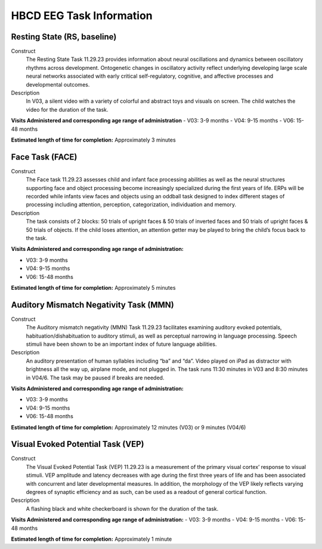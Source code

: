 HBCD EEG Task Information
==========================

Resting State (RS, baseline)
-----------------------------

Construct
	The Resting State Task 11.29.23 provides information about neural oscillations and dynamics between oscillatory rhythms across development. Ontogenetic changes in oscillatory activity reflect underlying developing large scale neural networks associated with early critical self-regulatory, cognitive, and affective processes and developmental outcomes.

Description
	In V03, a silent video with a variety of colorful and abstract toys and visuals on screen. The child watches the video for the duration of the task.

.. image:: images/RS.png
   :width: 400px
   :alt: png image above

	In V04/6, a silent video with a variety of marble run and construction visuals on screen. The child watches the video for the duration of the task.

.. image:: images/RS_V4_V6.png
   :width: 400px
   :alt: png image above

**Visits Administered and corresponding age range of administration**
- V03: 3-9 months
- V04: 9-15 months
- V06: 15-48 months

**Estimated length of time for completion:** Approximately 3 minutes

Face Task (FACE)
-----------------			

Construct
	The Face task 11.29.23 assesses child and infant face processing abilities as well as the neural structures supporting face and object processing become increasingly specialized during the first years of life. ERPs will be recorded while infants view faces and objects using an oddball task designed to index different stages of processing including attention, perception, categorization, individuation and memory. 

Description
	The task consists of 2 blocks: 50 trials of upright faces & 50 trials of inverted faces and 50 trials of upright faces & 50 trials of objects. If the child loses attention, an attention getter may be played to bring the child’s focus back to the task.

.. image:: images/FACE.png
   :width: 400px
   :alt: png image above

**Visits Administered and corresponding age range of administration:**

- V03: 3-9 months
- V04: 9-15 months
- V06: 15-48 months

**Estimated length of time for completion:** Approximately 5 minutes

Auditory Mismatch Negativity Task (MMN)
-----------------------------------------

Construct
	The Auditory mismatch negativity (MMN) Task 11.29.23 facilitates examining auditory evoked potentials, habituation/dishabituation to auditory stimuli, as well as perceptual narrowing in language processing. Speech stimuli have been shown to be an important index of future language abilities.

Description
	An auditory presentation of human syllables including “ba” and “da”. Video played on iPad as distractor with brightness all the way up, airplane mode, and not plugged in. The task runs 11:30 minutes in V03 and 8:30 minutes in V04/6. The task may be paused if breaks are needed.

**Visits Administered and corresponding age range of administration:**

- V03: 3-9 months
- V04: 9-15 months
- V06: 15-48 months

**Estimated length of time for completion:** Approximately 12 minutes (V03) or 9 minutes (V04/6)

Visual Evoked Potential Task (VEP)
----------------------------------

Construct
	The Visual Evoked Potential Task (VEP) 11.29.23 is a measurement of the primary visual cortex’ response to visual stimuli. VEP amplitude and latency decreases with age during the first three years of life and has been associated with concurrent and later developmental measures. In addition, the morphology of the VEP likely reflects varying degrees of synaptic efficiency and as such, can be used as a readout of general cortical function.

Description
	A flashing black and white checkerboard is shown for the duration of the task.

.. image:: images/VEP.png
   :width: 400px
   :alt: png image above

**Visits Administered and corresponding age range of administration:**
- V03: 3-9 months
- V04: 9-15 months
- V06: 15-48 months

**Estimated length of time for completion:** Approximately 1 minute
